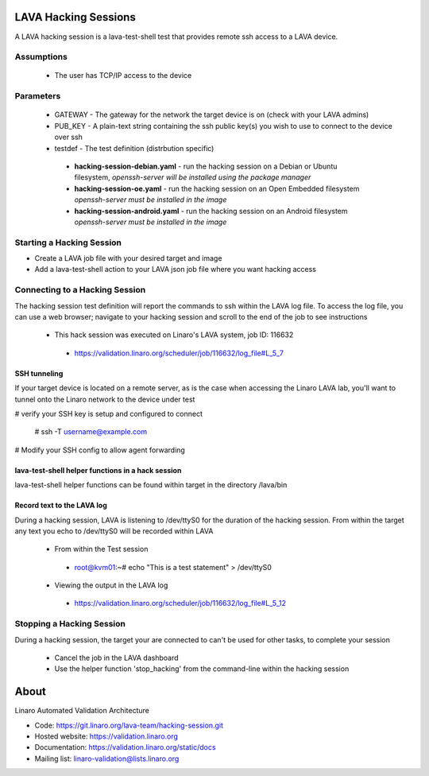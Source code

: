 LAVA Hacking Sessions
*********************
A LAVA hacking session is a lava-test-shell test that provides remote ssh access to a LAVA device.

Assumptions
===========
 * The user has TCP/IP access to the device

Parameters
==========
 * GATEWAY - The gateway for the network the target device is on (check with your LAVA admins)
 * PUB_KEY - A plain-text string containing the ssh public key(s) you wish to use to connect to the device over ssh
 * testdef - The test definition (distrbution specific)

  * **hacking-session-debian.yaml** - run the hacking session on a Debian or Ubuntu filesystem, *openssh-server will be installed using the package manager*
  * **hacking-session-oe.yaml** - run the hacking session on an Open Embedded filesystem *openssh-server must be installed in the image*
  * **hacking-session-android.yaml** - run the hacking session on an Android filesystem *openssh-server must be installed in the image*

Starting a Hacking Session
==========================
* Create a LAVA job file with your desired target and image
* Add a lava-test-shell action to your LAVA json job file where you want hacking access

.. code:: javascript
  {
      "command": "lava_test_shell",
      "parameters": {
          "testdef_repos": [
              {
                  "git-repo": "http://git.linaro.org/lava-team/hacking-session.git",
                  "testdef": "hacking-session-debian.yaml",
                  "parameters": {
                      "GATEWAY": "10.0.0.1",
                      "PUB_KEY": "PASTE_PUBKEY(S) HERE"
                  }
              }
          ],
          "timeout": 3600
      }    
  }

Connecting to a Hacking Session
===============================
The hacking session test definition will report the commands to ssh within the
LAVA log file.  To access the log file, you can use a web browser; navigate to 
your hacking session and scroll to the end of the job to see instructions

 * This hack session was executed on Linaro's LAVA system, job ID: 116632

  * https://validation.linaro.org/scheduler/job/116632/log_file#L_5_7

SSH tunneling
-------------
If your target device is located on a remote server, as is the case when 
accessing the Linaro LAVA lab, you'll want to tunnel onto the Linaro network
to the device under test

# verify your SSH key is setup and configured to connect

 # ssh -T username@example.com

# Modify your SSH config to allow agent forwarding

.. code::
 Host example.com
   ForwardAgent yes

lava-test-shell helper functions in a hack session
--------------------------------------------------
lava-test-shell helper functions can be found within target in the directory /lava/bin

Record text to the LAVA log
---------------------------
During a hacking session, LAVA is listening to /dev/ttyS0 for the duration of 
the hacking session.  From within the target any text you echo to /dev/ttyS0 
will be recorded within LAVA

 * From within the Test session

  * root@kvm01:~# echo "This is a test statement" > /dev/ttyS0

 * Viewing the output in the LAVA log

  * https://validation.linaro.org/scheduler/job/116632/log_file#L_5_12

Stopping a Hacking Session
==========================
During a hacking session, the target your are connected to can't be used for 
other tasks, to complete your session

 * Cancel the job in the LAVA dashboard

 * Use the helper function 'stop_hacking' from the command-line within the hacking session

About
*****
Linaro Automated Validation Architecture

* Code: https://git.linaro.org/lava-team/hacking-session.git
* Hosted website: https://validation.linaro.org
* Documentation: https://validation.linaro.org/static/docs
* Mailing list: linaro-validation@lists.linaro.org
